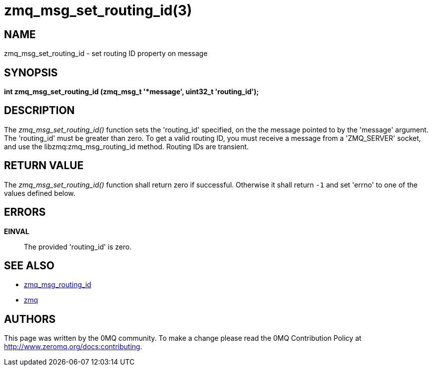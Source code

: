 = zmq_msg_set_routing_id(3)


== NAME

zmq_msg_set_routing_id - set routing ID property on message


== SYNOPSIS
*int zmq_msg_set_routing_id (zmq_msg_t '*message', uint32_t 'routing_id');*


== DESCRIPTION
The _zmq_msg_set_routing_id()_ function sets the 'routing_id' specified, on the
the message pointed to by the 'message' argument. The 'routing_id' must be
greater than zero. To get a valid routing ID, you must receive a message
from a 'ZMQ_SERVER' socket, and use the libzmq:zmq_msg_routing_id method.
Routing IDs are transient.


== RETURN VALUE
The _zmq_msg_set_routing_id()_ function shall return zero if successful. Otherwise it
shall return `-1` and set 'errno' to one of the values defined below.


== ERRORS
*EINVAL*::
The provided 'routing_id' is zero.


== SEE ALSO
* xref:zmq_msg_routing_id.adoc[zmq_msg_routing_id]
* xref:zmq.adoc[zmq]


== AUTHORS
This page was written by the 0MQ community. To make a change please
read the 0MQ Contribution Policy at <http://www.zeromq.org/docs:contributing>.
